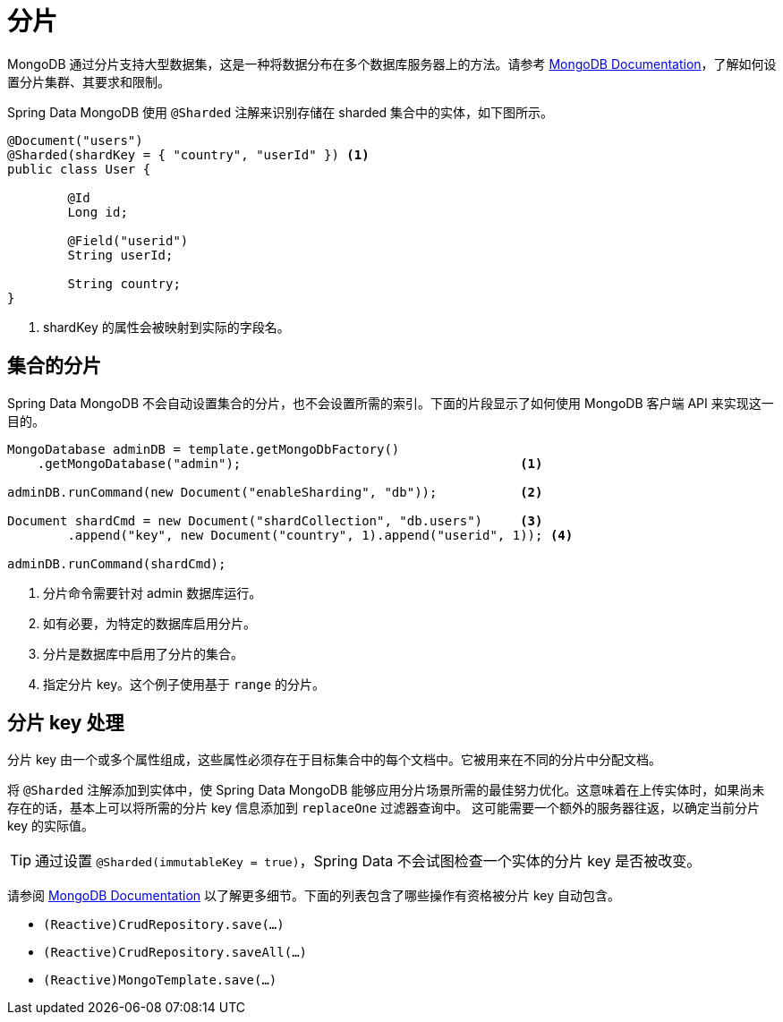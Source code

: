 [[sharding]]
= 分片

MongoDB 通过分片支持大型数据集，这是一种将数据分布在多个数据库服务器上的方法。请参考 https://docs.mongodb.com/manual/sharding/[MongoDB Documentation]，了解如何设置分片集群、其要求和限制。

Spring Data MongoDB 使用 `@Sharded` 注解来识别存储在 sharded 集合中的实体，如下图所示。

====
[source,java]
----
@Document("users")
@Sharded(shardKey = { "country", "userId" }) <1>
public class User {

	@Id
	Long id;

	@Field("userid")
	String userId;

	String country;
}
----
<1> shardKey 的属性会被映射到实际的字段名。
====

[[sharding.sharded-collections]]
== 集合的分片

Spring Data MongoDB 不会自动设置集合的分片，也不会设置所需的索引。下面的片段显示了如何使用 MongoDB 客户端 API 来实现这一目的。

====
[source,java]
----
MongoDatabase adminDB = template.getMongoDbFactory()
    .getMongoDatabase("admin");                                     <1>

adminDB.runCommand(new Document("enableSharding", "db"));           <2>

Document shardCmd = new Document("shardCollection", "db.users")     <3>
	.append("key", new Document("country", 1).append("userid", 1)); <4>

adminDB.runCommand(shardCmd);
----
<1> 分片命令需要针对 admin 数据库运行。
<2> 如有必要，为特定的数据库启用分片。
<3> 分片是数据库中启用了分片的集合。
<4> 指定分片 key。这个例子使用基于 `range` 的分片。
====

[[sharding.shard-key]]
== 分片 key 处理

分片 key 由一个或多个属性组成，这些属性必须存在于目标集合中的每个文档中。它被用来在不同的分片中分配文档。

将 `@Sharded` 注解添加到实体中，使 Spring Data MongoDB 能够应用分片场景所需的最佳努力优化。这意味着在上传实体时，如果尚未存在的话，基本上可以将所需的分片 key 信息添加到 `replaceOne` 过滤器查询中。
这可能需要一个额外的服务器往返，以确定当前分片 key 的实际值。


TIP: 通过设置 `@Sharded(immutableKey = true)`，Spring Data 不会试图检查一个实体的分片 key 是否被改变。

请参阅 https://docs.mongodb.com/manual/reference/method/db.collection.replaceOne/#upsert[MongoDB Documentation] 以了解更多细节。下面的列表包含了哪些操作有资格被分片 key 自动包含。

* `(Reactive)CrudRepository.save(…)`
* `(Reactive)CrudRepository.saveAll(…)`
* `(Reactive)MongoTemplate.save(…)`





